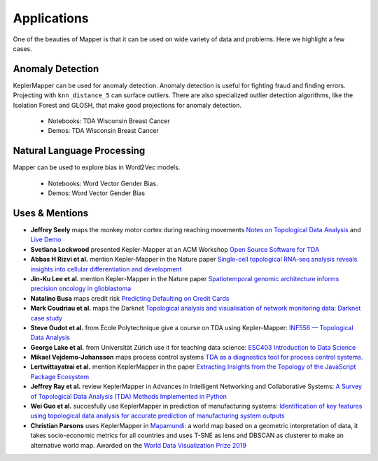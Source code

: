 Applications
---------------

One of the beauties of Mapper is that it can be used on wide variety of data and problems. Here we highlight a few cases.


.. image:: http://i.imgur.com/N4YdyHS.png
   :width: 300 px
   :alt: Mapper of Wisconsin Breast Cancer Data
   :align: right

Anomaly Detection 
======================



KeplerMapper can be used for anomaly detection. Anomaly detection is useful for fighting fraud and finding errors. Projecting with ``knn_distance_5`` can surface outliers. There are also specialized outlier detection algorithms, like the Isolation Forest and GLOSH, that make good projections for anomaly detection.

    - Notebooks: TDA Wisconsin Breast Cancer
    - Demos: TDA Wisconsin Breast Cancer



.. image:: https://i.imgur.com/CjUd2Of.png
   :width: 300 px
   :alt: Mapper of Word2Vec
   :align: right

Natural Language Processing
===============================

Mapper can be used to explore bias in Word2Vec models.

    - Notebooks: Word Vector Gender Bias. 
    - Demos: Word Vector Gender Bias 



Uses & Mentions
====================


-  **Jeffrey Seely** maps the monkey motor cortex during reaching
   movements \ `Notes on Topological Data
   Analysis <https://jsseely.github.io/notes/TDA/>`__ and `Live
   Demo <http://www.columbia.edu/~jss2219/tda/m1_na_tt.html>`__
-  **Svetlana Lockwood** presented Kepler-Mapper at an ACM Workshop
   \ `Open Source Software for
   TDA <http://www.sci.utah.edu/~beiwang/acmbcbworkshop2016/slides/SvetlanaLockwood.pdf>`__
-  **Abbas H Rizvi et al.** mention Kepler-Mapper in the Nature paper
   \ `Single-cell topological RNA-seq analysis reveals insights into
   cellular differentiation and
   development <http://www.nature.com/nbt/journal/v35/n6/full/nbt.3854.html>`__
-  **Jin-Ku Lee et al.** mention Kepler-Mapper in the Nature paper
   \ `Spatiotemporal genomic architecture informs precision oncology in
   glioblastoma <http://palgrave.nature.com/ng/journal/v49/n4/full/ng.3806.html>`__
-  **Natalino Busa** maps credit risk \ `Predicting Defaulting on Credit
   Cards <https://www.linkedin.com/pulse/predicting-defaulting-credit-cards-natalino-busa>`__
-  **Mark Coudriau et al.** maps the Darknet \ `Topological analysis and
   visualisation of network monitoring data: Darknet case
   study <https://hal.inria.fr/hal-01403950/document>`__
-  **Steve Oudot et al.** from École Polytechnique give a course on TDA
   using Kepler-Mapper: \ `INF556 — Topological Data
   Analysis <https://moodle.polytechnique.fr/enrol/index.php?id=5053>`__
-  **George Lake et al.** from Universität Zürich use it for teaching
   data science: \ `ESC403 Introduction to Data
   Science <https://s3itwiki.uzh.ch/display/esc403fs2016/ESC403+Introduction+to+Data+Science+-+Spring+2016>`__
-  **Mikael Vejdemo-Johansson** maps process control systems \ `TDA as a
   diagnostics tool for process control
   systems. <http://cv.mikael.johanssons.org/talks/2016-05-epfl.pdf>`__
-  **Lertwittayatrai et al.** mention KeplerMapper in the paper
   \ `Extracting Insights from the Topology of the JavaScript Package
   Ecosystem <https://arxiv.org/abs/1710.00446>`__
-  **Jeffrey Ray et al.** review KeplerMapper in Advances in Intelligent
   Networking and Collaborative Systems: `A Survey of Topological Data
   Analysis (TDA) Methods Implemented in
   Python <https://www.springerprofessional.de/en/a-survey-of-topological-data-analysis-tda-methods-implemented-in/14221146>`__
-  **Wei Guo et al.** succesfully use KeplerMapper in prediction of
   manufacturing systems: `Identification of key features using
   topological data analysis for accurate prediction of manufacturing
   system
   outputs <https://www.researchgate.net/publication/314185934_Identification_of_Key_Features_Using_Topological_Data_Analysis_for_Accurate_Prediction_of_Manufacturing_System_Outputs>`__
-  **Christian Parsons** uses KeplerMapper in `Mapamundi <https://christian-parsons.com/mapamundi-wdvp/>`__: a world map based on a geometric interpretation of data, it takes socio-economic metrics for all countries and uses T-SNE as lens and DBSCAN as clusterer to make an alternative world map. Awarded on the `World Data Visualization Prize 2019 <https://informationisbeautiful.net/2019/winners-of-the-world-data-visualization-prize/>`__ 




